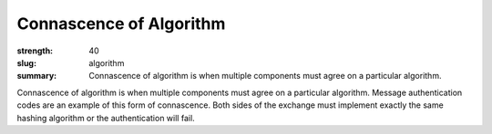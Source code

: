 Connascence of Algorithm
########################

:strength: 40
:slug: algorithm
:summary: Connascence of algorithm is when multiple components must agree on a particular algorithm.


Connascence of algorithm is when multiple components must agree on a particular algorithm. Message authentication codes are an example of this form of connascence. Both sides of the exchange must implement exactly the same hashing algorithm or the authentication will fail.